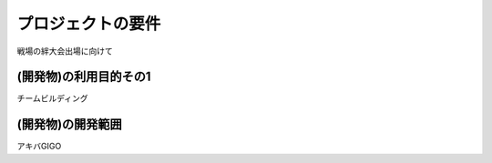 ===================
プロジェクトの要件
===================
戦場の絆大会出場に向けて

(開発物)の利用目的その1
====================
チームビルディング

(開発物)の開発範囲
======================
アキバGIGO
